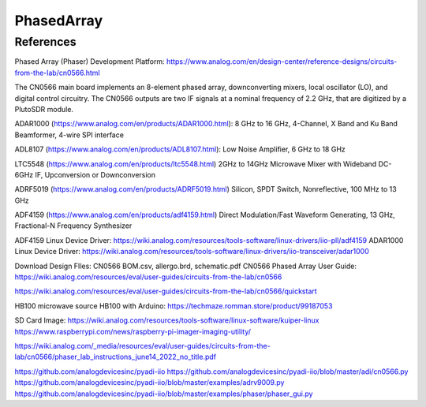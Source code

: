 PhasedArray
=============

References
---------------
Phased Array (Phaser) Development Platform: https://www.analog.com/en/design-center/reference-designs/circuits-from-the-lab/cn0566.html

The CN0566 main board implements an 8-element phased array, downconverting mixers, local oscillator (LO), and digital control circuitry. The CN0566 outputs are two IF signals at a nominal frequency of 2.2 GHz, that are digitized by a PlutoSDR module.

ADAR1000 (https://www.analog.com/en/products/ADAR1000.html): 8 GHz to 16 GHz, 4-Channel, X Band and Ku Band Beamformer, 4-wire SPI interface

ADL8107 (https://www.analog.com/en/products/ADL8107.html): Low Noise Amplifier, 6 GHz to 18 GHz

LTC5548 (https://www.analog.com/en/products/ltc5548.html) 2GHz to 14GHz Microwave Mixer with Wideband DC-6GHz IF, Upconversion or Downconversion

ADRF5019 (https://www.analog.com/en/products/ADRF5019.html) Silicon, SPDT Switch, Nonreflective, 100 MHz to 13 GHz

ADF4159 (https://www.analog.com/en/products/adf4159.html) Direct Modulation/Fast Waveform Generating, 13 GHz, Fractional-N Frequency Synthesizer


.. image:: imgs/ADI/CN0566_01.png
  :width: 600
  :alt: CN0566 diagram


ADF4159 Linux Device Driver: https://wiki.analog.com/resources/tools-software/linux-drivers/iio-pll/adf4159
ADAR1000 Linux Device Driver: https://wiki.analog.com/resources/tools-software/linux-drivers/iio-transceiver/adar1000

Download Design FIles: CN0566 BOM.csv, allergo.brd, schematic.pdf
CN0566 Phased Array User Guide: https://wiki.analog.com/resources/eval/user-guides/circuits-from-the-lab/cn0566

https://wiki.analog.com/resources/eval/user-guides/circuits-from-the-lab/cn0566/quickstart

HB100 microwave source
HB100 with Arduino: https://techmaze.romman.store/product/99187053

SD Card Image:
https://wiki.analog.com/resources/tools-software/linux-software/kuiper-linux
https://www.raspberrypi.com/news/raspberry-pi-imager-imaging-utility/

https://wiki.analog.com/_media/resources/eval/user-guides/circuits-from-the-lab/cn0566/phaser_lab_instructions_june14_2022_no_title.pdf

https://github.com/analogdevicesinc/pyadi-iio
https://github.com/analogdevicesinc/pyadi-iio/blob/master/adi/cn0566.py
https://github.com/analogdevicesinc/pyadi-iio/blob/master/examples/adrv9009.py
https://github.com/analogdevicesinc/pyadi-iio/blob/master/examples/phaser/phaser_gui.py